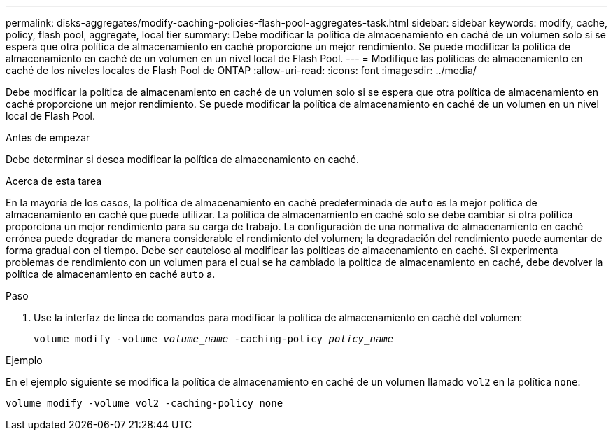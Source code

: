 ---
permalink: disks-aggregates/modify-caching-policies-flash-pool-aggregates-task.html 
sidebar: sidebar 
keywords: modify, cache, policy, flash pool, aggregate, local tier 
summary: Debe modificar la política de almacenamiento en caché de un volumen solo si se espera que otra política de almacenamiento en caché proporcione un mejor rendimiento. Se puede modificar la política de almacenamiento en caché de un volumen en un nivel local de Flash Pool. 
---
= Modifique las políticas de almacenamiento en caché de los niveles locales de Flash Pool de ONTAP
:allow-uri-read: 
:icons: font
:imagesdir: ../media/


[role="lead"]
Debe modificar la política de almacenamiento en caché de un volumen solo si se espera que otra política de almacenamiento en caché proporcione un mejor rendimiento. Se puede modificar la política de almacenamiento en caché de un volumen en un nivel local de Flash Pool.

.Antes de empezar
Debe determinar si desea modificar la política de almacenamiento en caché.

.Acerca de esta tarea
En la mayoría de los casos, la política de almacenamiento en caché predeterminada de `auto` es la mejor política de almacenamiento en caché que puede utilizar. La política de almacenamiento en caché solo se debe cambiar si otra política proporciona un mejor rendimiento para su carga de trabajo. La configuración de una normativa de almacenamiento en caché errónea puede degradar de manera considerable el rendimiento del volumen; la degradación del rendimiento puede aumentar de forma gradual con el tiempo. Debe ser cauteloso al modificar las políticas de almacenamiento en caché. Si experimenta problemas de rendimiento con un volumen para el cual se ha cambiado la política de almacenamiento en caché, debe devolver la política de almacenamiento en caché `auto` a.

.Paso
. Use la interfaz de línea de comandos para modificar la política de almacenamiento en caché del volumen:
+
`volume modify -volume _volume_name_ -caching-policy _policy_name_`



.Ejemplo
En el ejemplo siguiente se modifica la política de almacenamiento en caché de un volumen llamado `vol2` en la política `none`:

`volume modify -volume vol2 -caching-policy none`

